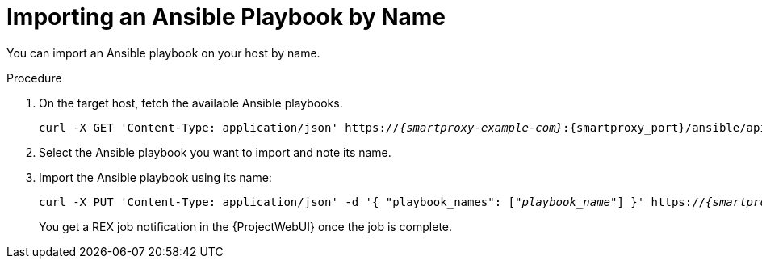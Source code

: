 
[id="importing-an-ansible-playbook-by-name_{context}"]
= Importing an Ansible Playbook by Name

You can import an Ansible playbook on your host by name.

.Procedure
. On the target host, fetch the available Ansible playbooks.
+
[options="nowrap", subs="+quotes,verbatim,attributes"]
----
curl -X GET 'Content-Type: application/json' https://_{smartproxy-example-com}_:{smartproxy_port}/ansible/api/v2/ansible_playbooks/fetch?proxy_id=_proxy_id_number_ | json_pp
----
. Select the Ansible playbook you want to import and note its name.
. Import the Ansible playbook using its name:
+
[options="nowrap", subs="+quotes,verbatim,attributes"]
----
curl -X PUT 'Content-Type: application/json' -d '{ "playbook_names": ["_playbook_name_"] }' https://_{smartproxy-example-com}_:{smartproxy_port}/ansible/api/v2/ansible_playbooks/sync?proxy_id=_proxy_id_number_ | json_pp
----
You get a REX job notification in the {ProjectWebUI} once the job is complete.
